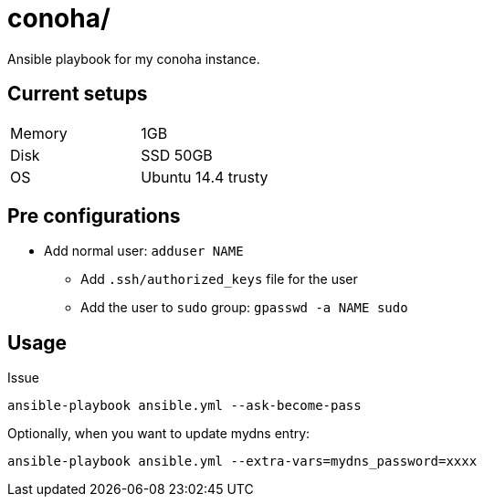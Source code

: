 = conoha/

Ansible playbook for my conoha instance.


== Current setups


|====
|Memory |1GB
|Disk   |SSD 50GB
|OS     |Ubuntu 14.4 trusty
|====


== Pre configurations

* Add normal user: `adduser NAME`
** Add `.ssh/authorized_keys` file for the user
** Add the user to `sudo` group: `gpasswd -a NAME sudo`


== Usage

Issue

----
ansible-playbook ansible.yml --ask-become-pass
----

Optionally, when you want to update mydns entry:

----
ansible-playbook ansible.yml --extra-vars=mydns_password=xxxx
----

